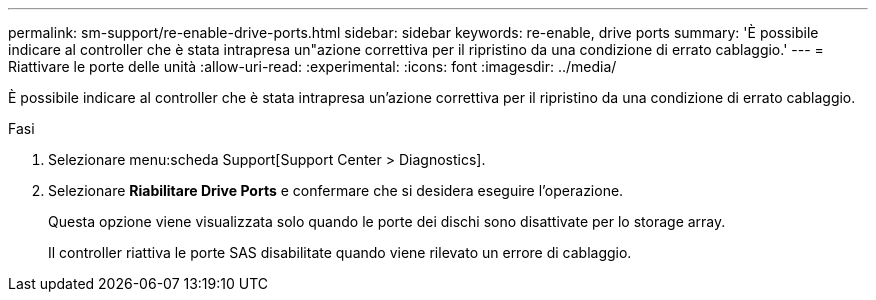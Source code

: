---
permalink: sm-support/re-enable-drive-ports.html 
sidebar: sidebar 
keywords: re-enable, drive ports 
summary: 'È possibile indicare al controller che è stata intrapresa un"azione correttiva per il ripristino da una condizione di errato cablaggio.' 
---
= Riattivare le porte delle unità
:allow-uri-read: 
:experimental: 
:icons: font
:imagesdir: ../media/


[role="lead"]
È possibile indicare al controller che è stata intrapresa un'azione correttiva per il ripristino da una condizione di errato cablaggio.

.Fasi
. Selezionare menu:scheda Support[Support Center > Diagnostics].
. Selezionare *Riabilitare Drive Ports* e confermare che si desidera eseguire l'operazione.
+
Questa opzione viene visualizzata solo quando le porte dei dischi sono disattivate per lo storage array.

+
Il controller riattiva le porte SAS disabilitate quando viene rilevato un errore di cablaggio.



